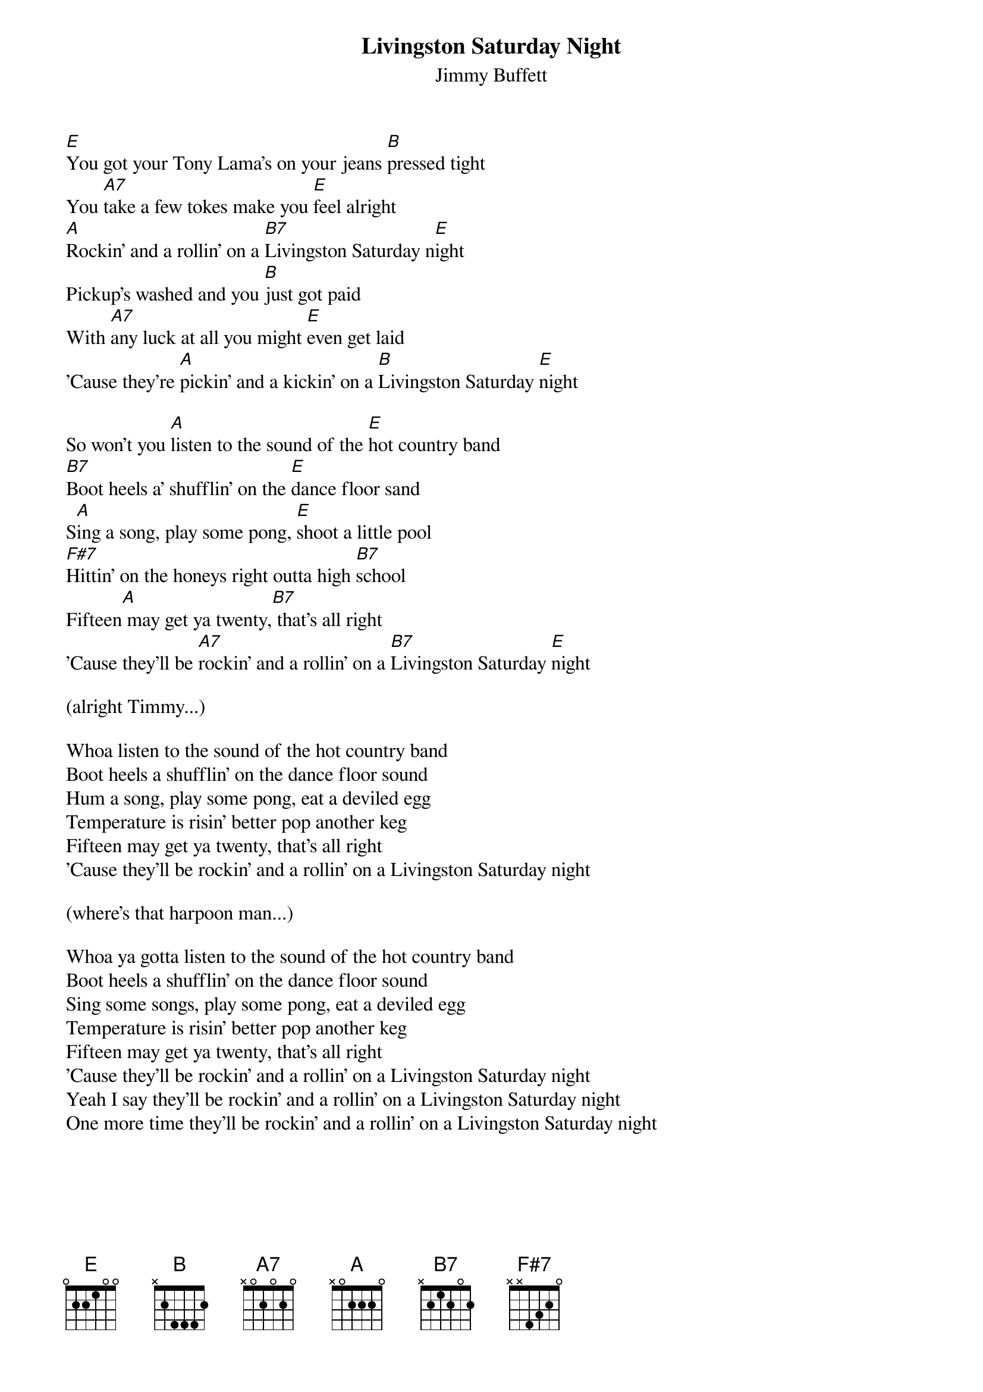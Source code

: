 {t:Livingston Saturday Night}
{st:Jimmy Buffett}
#1975

[E]You got your Tony Lama's on your jeans [B]pressed tight
You [A7]take a few tokes make you [E]feel alright
[A]Rockin' and a rollin' on a [B7]Livingston Saturday n[E]ight
Pickup's washed and you [B]just got paid
With [A7]any luck at all you might [E]even get laid
'Cause they're [A]pickin' and a kickin' on a [B]Livingston Saturday [E]night

So won't you [A]listen to the sound of the [E]hot country band
[B7]Boot heels a' shufflin' on the [E]dance floor sand
S[A]ing a song, play some pong, [E]shoot a little pool
[F#7]Hittin' on the honeys right outta high [B7]school
Fifteen[A] may get ya twenty,[B7] that's all right
'Cause they'll be [A7]rockin' and a rollin' on a [B7]Livingston Saturday [E]night

(alright Timmy...)

Whoa listen to the sound of the hot country band
Boot heels a shufflin' on the dance floor sound
Hum a song, play some pong, eat a deviled egg
Temperature is risin' better pop another keg
Fifteen may get ya twenty, that's all right
'Cause they'll be rockin' and a rollin' on a Livingston Saturday night

(where's that harpoon man...)

Whoa ya gotta listen to the sound of the hot country band
Boot heels a shufflin' on the dance floor sound
Sing some songs, play some pong, eat a deviled egg
Temperature is risin' better pop another keg
Fifteen may get ya twenty, that's all right
'Cause they'll be rockin' and a rollin' on a Livingston Saturday night
Yeah I say they'll be rockin' and a rollin' on a Livingston Saturday night
One more time they'll be rockin' and a rollin' on a Livingston Saturday night
